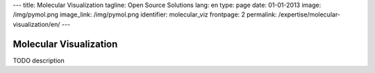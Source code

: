 ---
title: Molecular Visualization
tagline: Open Source Solutions
lang: en
type: page
date: 01-01-2013
image: /img/pymol.png
image_link: /img/pymol.png
identifier: molecular_viz
frontpage: 2
permalink: /expertise/molecular-visualization/en/
---

Molecular Visualization
-----------------------

TODO description
